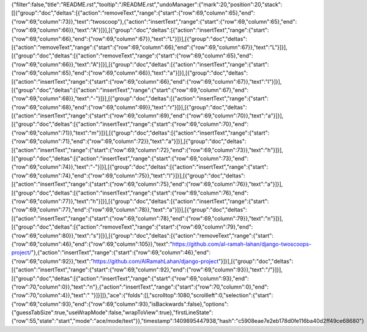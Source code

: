 {"filter":false,"title":"README.rst","tooltip":"/README.rst","undoManager":{"mark":20,"position":20,"stack":[[{"group":"doc","deltas":[{"action":"removeText","range":{"start":{"row":69,"column":65},"end":{"row":69,"column":73}},"text":"twoscoop"},{"action":"insertText","range":{"start":{"row":69,"column":65},"end":{"row":69,"column":66}},"text":"A"}]}],[{"group":"doc","deltas":[{"action":"insertText","range":{"start":{"row":69,"column":66},"end":{"row":69,"column":67}},"text":"L"}]}],[{"group":"doc","deltas":[{"action":"removeText","range":{"start":{"row":69,"column":66},"end":{"row":69,"column":67}},"text":"L"}]}],[{"group":"doc","deltas":[{"action":"removeText","range":{"start":{"row":69,"column":65},"end":{"row":69,"column":66}},"text":"A"}]}],[{"group":"doc","deltas":[{"action":"insertText","range":{"start":{"row":69,"column":65},"end":{"row":69,"column":66}},"text":"a"}]}],[{"group":"doc","deltas":[{"action":"insertText","range":{"start":{"row":69,"column":66},"end":{"row":69,"column":67}},"text":"l"}]}],[{"group":"doc","deltas":[{"action":"insertText","range":{"start":{"row":69,"column":67},"end":{"row":69,"column":68}},"text":"-"}]}],[{"group":"doc","deltas":[{"action":"insertText","range":{"start":{"row":69,"column":68},"end":{"row":69,"column":69}},"text":"r"}]}],[{"group":"doc","deltas":[{"action":"insertText","range":{"start":{"row":69,"column":69},"end":{"row":69,"column":70}},"text":"a"}]}],[{"group":"doc","deltas":[{"action":"insertText","range":{"start":{"row":69,"column":70},"end":{"row":69,"column":71}},"text":"m"}]}],[{"group":"doc","deltas":[{"action":"insertText","range":{"start":{"row":69,"column":71},"end":{"row":69,"column":72}},"text":"a"}]}],[{"group":"doc","deltas":[{"action":"insertText","range":{"start":{"row":69,"column":72},"end":{"row":69,"column":73}},"text":"h"}]}],[{"group":"doc","deltas":[{"action":"insertText","range":{"start":{"row":69,"column":73},"end":{"row":69,"column":74}},"text":"-"}]}],[{"group":"doc","deltas":[{"action":"insertText","range":{"start":{"row":69,"column":74},"end":{"row":69,"column":75}},"text":"l"}]}],[{"group":"doc","deltas":[{"action":"insertText","range":{"start":{"row":69,"column":75},"end":{"row":69,"column":76}},"text":"a"}]}],[{"group":"doc","deltas":[{"action":"insertText","range":{"start":{"row":69,"column":76},"end":{"row":69,"column":77}},"text":"h"}]}],[{"group":"doc","deltas":[{"action":"insertText","range":{"start":{"row":69,"column":77},"end":{"row":69,"column":78}},"text":"a"}]}],[{"group":"doc","deltas":[{"action":"insertText","range":{"start":{"row":69,"column":78},"end":{"row":69,"column":79}},"text":"n"}]}],[{"group":"doc","deltas":[{"action":"removeText","range":{"start":{"row":69,"column":79},"end":{"row":69,"column":80}},"text":"s"}]}],[{"group":"doc","deltas":[{"action":"removeText","range":{"start":{"row":69,"column":46},"end":{"row":69,"column":105}},"text":"https://github.com/al-ramah-lahan/django-twoscoops-project/"},{"action":"insertText","range":{"start":{"row":69,"column":46},"end":{"row":69,"column":92}},"text":"https://github.com/AlRamahLahan/django-project"}]}],[{"group":"doc","deltas":[{"action":"insertText","range":{"start":{"row":69,"column":92},"end":{"row":69,"column":93}},"text":"/"}]}],[{"group":"doc","deltas":[{"action":"insertText","range":{"start":{"row":69,"column":93},"end":{"row":70,"column":0}},"text":"\n"},{"action":"insertText","range":{"start":{"row":70,"column":0},"end":{"row":70,"column":4}},"text":"    "}]}]]},"ace":{"folds":[],"scrolltop":1080,"scrollleft":0,"selection":{"start":{"row":69,"column":93},"end":{"row":69,"column":93},"isBackwards":false},"options":{"guessTabSize":true,"useWrapMode":false,"wrapToView":true},"firstLineState":{"row":55,"state":"start","mode":"ace/mode/text"}},"timestamp":1409895447938,"hash":"c5908eae7e2eb178d0fe116ba40d2ff49ce68680"}